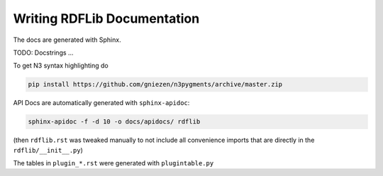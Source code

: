 .. _docs: Writing RDFLib Documentation

================================
Writing RDFLib Documentation
================================

The docs are generated with Sphinx. 

TODO: Docstrings ... 

To get N3 syntax highlighting do

.. code-block:: bash

   pip install https://github.com/gniezen/n3pygments/archive/master.zip

API Docs are automatically generated with ``sphinx-apidoc``:

.. code-block:: bash

   sphinx-apidoc -f -d 10 -o docs/apidocs/ rdflib

(then ``rdflib.rst`` was tweaked manually to not include all convenience imports that are directly in the ``rdflib/__init__.py``)

The tables in ``plugin_*.rst`` were generated with ``plugintable.py`` 
